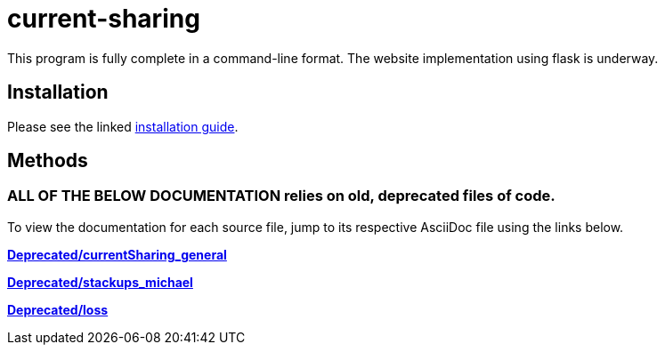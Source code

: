 :score: _
:stem: latexmath
= current-sharing

This program is fully complete in a command-line format. The website implementation using flask is underway. 

== Installation

Please see the linked xref:DOCUMENTATION/installation.adoc[installation guide].   

== Methods

=== ALL OF THE BELOW DOCUMENTATION relies on old, deprecated files of code.

To view the documentation for each source file, jump to its respective AsciiDoc file using the links below.

xref:DOCUMENTATION/currentSharing_general.adoc[*Deprecated/currentSharing_general*] +

xref:DOCUMENTATION/stackups_michael.adoc[*Deprecated/stackups_michael*] +

xref:DOCUMENTATION/loss.adoc[*Deprecated/loss*] +


